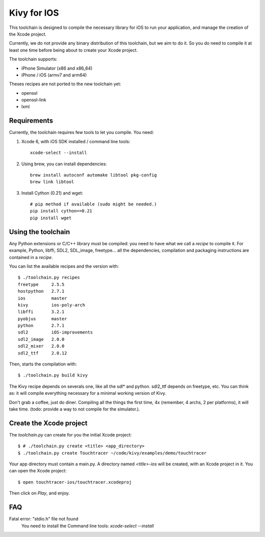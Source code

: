 Kivy for IOS
============

This toolchain is designed to compile the necessary library for iOS to run your
application, and manage the creation of the Xcode project.

Currently, we do not provide any binary distribution of this toolchain, but we
aim to do it. So you do need to compile it at least one time before being about
to create your Xcode project.

The toolchain supports:

- iPhone Simulator (x86 and x86_64)
- iPhone / iOS (armv7 and arm64)

Theses recipes are not ported to the new toolchain yet:

- openssl
- openssl-link
- lxml


Requirements
------------

Currently, the toolchain requires few tools to let you compile. You need:

#. Xcode 6, with iOS SDK installed / command line tools::

    xcode-select --install

#. Using brew, you can install dependencies::

    brew install autoconf automake libtool pkg-config
    brew link libtool

#. Install Cython (0.21) and wget::

    # pip method if available (sudo might be needed.)
    pip install cython==0.21
    pip install wget


Using the toolchain
-------------------

Any Python extensions or C/C++ library must be compiled: you need to have what
we call a `recipe` to compile it. For example, Python, libffi, SDL2, SDL_image,
freetype... all the dependencies, compilation and packaging instructions are
contained in a `recipe`.

You can list the available recipes and the version with::

    $ ./toolchain.py recipes
    freetype     2.5.5
    hostpython   2.7.1
    ios          master
    kivy         ios-poly-arch
    libffi       3.2.1
    pyobjus      master
    python       2.7.1
    sdl2         iOS-improvements
    sdl2_image   2.0.0
    sdl2_mixer   2.0.0
    sdl2_ttf     2.0.12

Then, starts the compilation with::

    $ ./toolchain.py build kivy

The Kivy recipe depends on severals one, like all the sdl* and python. sdl2_ttf
depends on freetype, etc. You can think as: it will compile everything
necessary for a minimal working version of Kivy.

Don't grab a coffee, just do diner. Compiling all the things the first time, 4x
(remember, 4 archs, 2 per platforms), it will take time. (todo: provide a way
to not compile for the simulator.).

Create the Xcode project
------------------------

The `toolchain.py` can create for you the initial Xcode project::

    $ # ./toolchain.py create <title> <app_directory>
    $ ./toolchain.py create Touchtracer ~/code/kivy/examples/demo/touchtracer

Your app directory must contain a main.py. A directory named `<title>-ios`
will be created, with an Xcode project in it.
You can open the Xcode project::

    $ open touchtracer-ios/touchtracer.xcodeproj

Then click on `Play`, and enjoy.

.. notes::

    Everytime you press `Play`, your application directory will be synced to
    the `<title>-ios/YourApp` directory. Don't make changes in the -ios
    directory directly.

FAQ
---

Fatal error: "stdio.h" file not found
    You need to install the Command line tools: `xcode-select --install`
